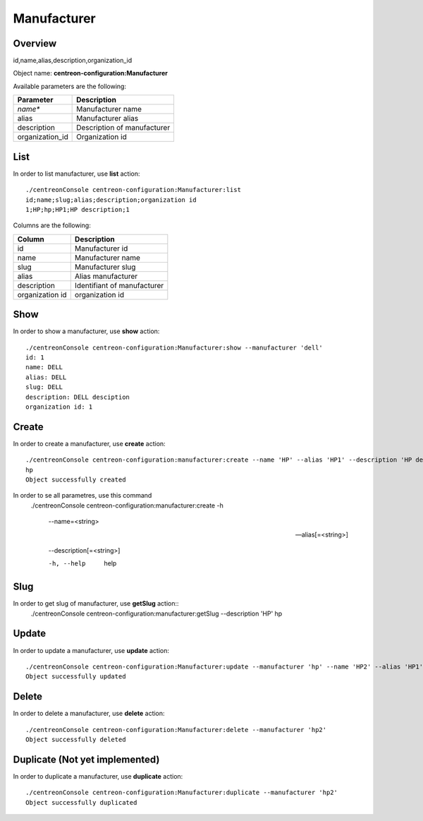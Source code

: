 Manufacturer
============

Overview
--------

id,name,alias,description,organization_id

Object name: **centreon-configuration:Manufacturer**

Available parameters are the following:

===============  ===========================
Parameter        Description
===============  ===========================
*name**          Manufacturer name

alias            Manufacturer alias 

description      Description of manufacturer

organization_id  Organization id

===============  ===========================

List
----

In order to list manufacturer, use **list** action::

  ./centreonConsole centreon-configuration:Manufacturer:list
  id;name;slug;alias;description;organization id
  1;HP;hp;HP1;HP description;1


Columns are the following:

=============== ===========================
Column          Description
=============== ===========================
id              Manufacturer id

name            Manufacturer name

slug            Manufacturer slug

alias           Alias manufacturer

description     Identifiant of manufacturer

organization id organization id 

=============== ===========================

Show
----

In order to show a manufacturer, use **show** action::

  ./centreonConsole centreon-configuration:Manufacturer:show --manufacturer 'dell'
  id: 1
  name: DELL
  alias: DELL
  slug: DELL
  description: DELL desciption
  organization id: 1


Create
------

In order to create a manufacturer, use **create** action::

  ./centreonConsole centreon-configuration:manufacturer:create --name 'HP' --alias 'HP1' --description 'HP description'
  hp
  Object successfully created

In order to se all parametres, use this command
  ./centreonConsole centreon-configuration:manufacturer:create -h

   --name=<string>
		

   --alias[=<string>]
		

   --description[=<string>]
		

   -h, --help
		help

Slug
----
In order to get slug of manufacturer, use **getSlug** action::
  ./centreonConsole centreon-configuration:manufacturer:getSlug --description 'HP'
  hp

Update
------

In order to update a manufacturer, use **update** action::

  ./centreonConsole centreon-configuration:Manufacturer:update --manufacturer 'hp' --name 'HP2' --alias 'HP1' --description 'HP description'
  Object successfully updated

Delete
------

In order to delete a manufacturer, use **delete** action::

  ./centreonConsole centreon-configuration:Manufacturer:delete --manufacturer 'hp2'
  Object successfully deleted

Duplicate (Not yet implemented)
-------------------------------

In order to duplicate a manufacturer, use **duplicate** action::

  ./centreonConsole centreon-configuration:Manufacturer:duplicate --manufacturer 'hp2'
  Object successfully duplicated

